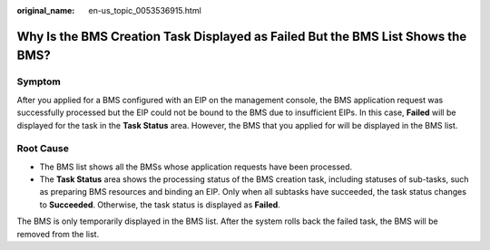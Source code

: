 :original_name: en-us_topic_0053536915.html

.. _en-us_topic_0053536915:

Why Is the BMS Creation Task Displayed as Failed But the BMS List Shows the BMS?
================================================================================

Symptom
-------

After you applied for a BMS configured with an EIP on the management console, the BMS application request was successfully processed but the EIP could not be bound to the BMS due to insufficient EIPs. In this case, **Failed** will be displayed for the task in the **Task Status** area. However, the BMS that you applied for will be displayed in the BMS list.

Root Cause
----------

-  The BMS list shows all the BMSs whose application requests have been processed.
-  The **Task Status** area shows the processing status of the BMS creation task, including statuses of sub-tasks, such as preparing BMS resources and binding an EIP. Only when all subtasks have succeeded, the task status changes to **Succeeded**. Otherwise, the task status is displayed as **Failed**.

The BMS is only temporarily displayed in the BMS list. After the system rolls back the failed task, the BMS will be removed from the list.
